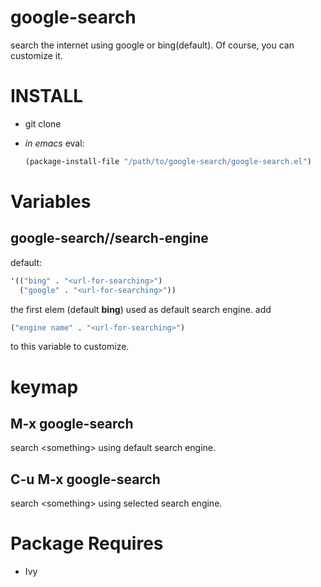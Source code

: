 * google-search
  search the internet using google or bing(default).
  Of course, you can customize it.

* INSTALL
  - git clone
  - /in emacs/ eval:
    #+BEGIN_SRC emacs-lisp
(package-install-file "/path/to/google-search/google-search.el")
    #+END_SRC

* Variables
** google-search//search-engine
   default:  
   #+BEGIN_SRC emacs-lisp
'(("bing" . "<url-for-searching>")
  ("google" . "<url-for-searching>"))
   #+END_SRC

   the first elem (default *bing*) used as default search engine.
   add 
   #+BEGIN_SRC emacs-lisp
("engine name" . "<url-for-searching>")
   #+END_SRC
   to this variable to customize.

* keymap
** M-x google-search
   search <something> using default search engine.

** C-u M-x google-search
   search <something> using selected search engine.

* Package Requires
  - Ivy

